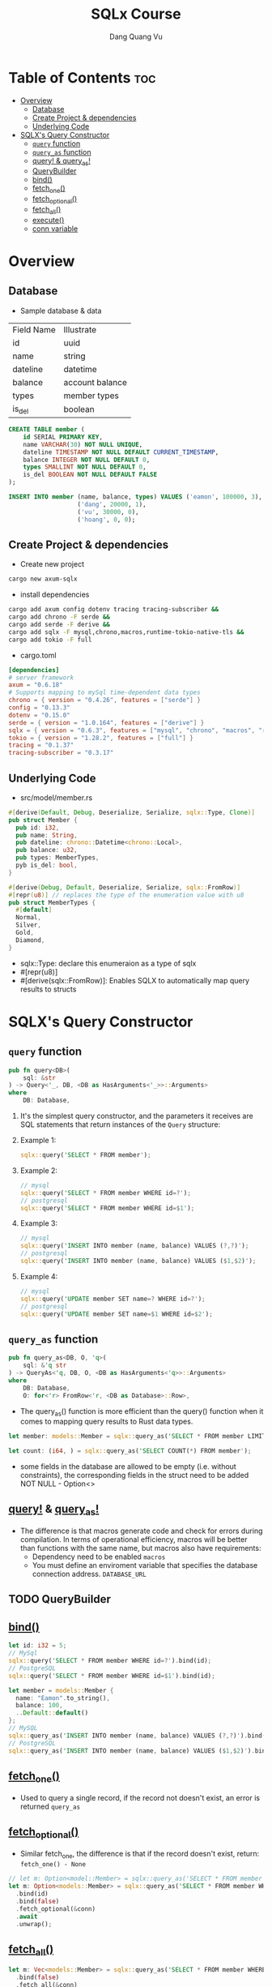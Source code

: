 #+TITLE: SQLx Course
#+AUTHOR: Dang Quang Vu
#+EMAIL: eamondang@gmail.com

* Table of Contents :toc:
- [[#overview][Overview]]
  - [[#database][Database]]
  - [[#create-project--dependencies][Create Project & dependencies]]
  - [[#underlying-code][Underlying Code]]
- [[#sqlxs-query-constructor][SQLX's Query Constructor]]
  - [[#query-function][=query= function]]
  - [[#query_as-function][=query_as= function]]
  - [[#query--query_as][query! & query_as!]]
  - [[#querybuilder][QueryBuilder]]
  - [[#bind][bind()]]
  - [[#fetch_one][fetch_one()]]
  - [[#fetch_optional][fetch_optional()]]
  - [[#fetch_all][fetch_all()]]
  - [[#execute][execute()]]
  - [[#conn-variable][conn variable]]

* Overview
** Database
+ Sample database & data
| Field Name | Illustrate      |
| id         | uuid            |
| name       | string          |
| dateline   | datetime        |
| balance    | account balance |
| types      | member types    |
| is_del     | boolean         |

#+begin_src sql
CREATE TABLE member (
    id SERIAL PRIMARY KEY,
    name VARCHAR(30) NOT NULL UNIQUE,
    dateline TIMESTAMP NOT NULL DEFAULT CURRENT_TIMESTAMP,
    balance INTEGER NOT NULL DEFAULT 0,
    types SMALLINT NOT NULL DEFAULT 0,
    is_del BOOLEAN NOT NULL DEFAULT FALSE
);

INSERT INTO member (name, balance, types) VALUES ('eamon', 100000, 3),
                   ('dang', 20000, 1),
                   ('vu', 30000, 0),
                   ('hoang', 0, 0);
#+end_src

** Create Project & dependencies
+ Create new project
#+begin_src sh :results output
cargo new axum-sqlx
#+end_src

+ install dependencies
#+begin_src sh :results output
cargo add axum config dotenv tracing tracing-subscriber &&
cargo add chrono -F serde &&
cargo add serde -F derive &&
cargo add sqlx -F mysql,chrono,macros,runtime-tokio-native-tls &&
cargo add tokio -F full
#+end_src

+ cargo.toml
#+begin_src toml
[dependencies]
# server framework
axum = "0.6.18"
# Supports mapping to mySql time-dependent data types
chrono = { version = "0.4.26", features = ["serde"] }
config = "0.13.3"
dotenv = "0.15.0"
serde = { version = "1.0.164", features = ["derive"] }
sqlx = { version = "0.6.3", features = ["mysql", "chrono", "macros", "runtime-tokio-native-tls"] }
tokio = { version = "1.28.2", features = ["full"] }
tracing = "0.1.37"
tracing-subscriber = "0.3.17"
#+end_src

** Underlying Code
#+Name: src/model/member.rs
#+description: src/model/member.rs
+ src/model/member.rs
#+begin_src rust
#[derive(Default, Debug, Deserialize, Serialize, sqlx::Type, Clone)]
pub struct Member {
  pub id: i32,
  pub name: String,
  pub dateline: chrono::Datetime<chrono::Local>,
  pub balance: u32,
  pub types: MemberTypes,
  pyb is_del: bool,
}
#+end_src

#+begin_src rust
#[derive(Debug, Default, Deserialize, Serialize, sqlx::FromRow)]
#[repr(u8)] // replaces the type of the enumeration value with u8
pub struct MemberTypes {
  #[default]
  Normal,
  Silver,
  Gold,
  Diamond,
}
#+end_src

+ sqlx::Type: declare this enumeraion as a type of sqlx
+ #[repr(u8)]
+ #[derive(sqlx::FromRow)]: Enables SQLX to automatically map query results to structs

* SQLX's Query Constructor
** =query= function
#+begin_src rust
pub fn query<DB>(
    sql: &str
) -> Query<'_, DB, <DB as HasArguments<'_>>::Arguments>
where
    DB: Database,
#+end_src
1. It's the simplest query constructor, and the parameters it receives are SQL statements that return instances of the =Query= structure:
2. Example 1:
   #+begin_src rust
 sqlx::query('SELECT * FROM member');
   #+end_src
3. Example 2:
   #+begin_src rust
 // mysql
 sqlx::query('SELECT * FROM member WHERE id=?');
 // postgresql
 sqlx::query('SELECT * FROM member WHERE id=$1');
   #+end_src

4. Example 3:
   #+begin_src rust
 // mysql
 sqlx::query('INSERT INTO member (name, balance) VALUES (?,?)');
 // postgresql
 sqlx::query('INSERT INTO member (name, balance) VALUES ($1,$2)');
   #+end_src

5. Example 4:
   #+begin_src rust
 // mysql
 sqlx::query('UPDATE member SET name=? WHERE id=?');
 // postgresql
 sqlx::query('UPDATE member SET name=$1 WHERE id=$2');
   #+end_src
** =query_as= function
#+begin_src rust
pub fn query_as<DB, O, 'q>(
    sql: &'q str
) -> QueryAs<'q, DB, O, <DB as HasArguments<'q>>::Arguments>
where
    DB: Database,
    O: for<'r> FromRow<'r, <DB as Database>::Row>,
#+end_src
+ The query_as() function is more efficient than the query() function when it comes to mapping query results to Rust data types.
#+begin_src rust
let member: models::Member = sqlx::query_as('SELECT * FROM member LIMIT 1');

let count: (i64, ) = sqlx::query_as('SELECT COUNT(*) FROM member');
#+end_src

+ some fields in the database are allowed to be empty (i.e. without constraints), the corresponding fields in the struct need to be added NOT NULL - Option<>
** [[https://docs.rs/sqlx/latest/sqlx/macro.query.html][query!]] & [[https://docs.rs/sqlx/latest/sqlx/macro.query_as.html][query_as!]]
+ The difference is that macros generate code and check for errors during compilation. In terms of operational efficiency, macros will be better than functions with the same name, but macros also have requirements:
  + Dependency need to be enabled =macros=
  + You must define an enviroment variable that specifies the database connection address. =DATABASE_URL=
** TODO QueryBuilder
** [[https://docs.rs/sqlx/latest/sqlx/query/struct.QueryAs.html#method.bind][bind()]]
#+begin_src rust
let id: i32 = 5;
// MySql
sqlx::query('SELECT * FROM member WHERE id=?').bind(id);
// PostgreSQL
sqlx::query('SELECT * FROM member WHERE id=$1').bind(id);

let member = models::Member {
  name: "Eamon".to_string(),
  balance: 100,
  ..Default::default()
};
// MySQL
sqlx::query_as('INSERT INTO member (name, balance) VALUES (?,?)').bind(&member.name).bind(&member.balance);
// PostgreSQL
sqlx::query_as('INSERT INTO member (name, balance) VALUES ($1,$2)').bind(&member.name).bind(&member.balance);
#+end_src

** [[https://docs.rs/sqlx/latest/sqlx/query/struct.QueryAs.html#method.fetch_one][fetch_one()]]
+ Used to query a single record, if the record not doesn't exist, an error is returned =query_as=
** [[https://docs.rs/sqlx/latest/sqlx/query/struct.QueryAs.html#method.fetch_optional][fetch_optional()]]
+ Similar fetch_one, the difference is that if the record doesn't exist, return: =fetch_one() - None=
#+begin_src rust
// let m: Option<model::Member> = sqlx::query_as('SELECT * FROM member WHERE id=$1 AND is_del=$1 LIMIT 1')
let m: Option<models::Member> = sqlx::query_as('SELECT * FROM member WHERE id=? AND is_del=? LIMIT 1')
  .bind(id)
  .bind(false)
  .fetch_optional(&conn)
  .await
  .unwrap();
#+end_src

** [[https://docs.rs/sqlx/latest/sqlx/query/struct.QueryAs.html#method.fetch_all][fetch_all()]]
#+begin_src rust
let m: Vec<models::Member> = sqlx::query_as('SELECT * FROM member WHERE  is_del=? ORDER BY id DESC')
  .bind(false)
  .fetch_all(&conn)
  .await
  .unwrap();
#+end_src

** [[https://docs.rs/sqlx/latest/sqlx/query/struct.Query.html#method.execute][execute()]]
+ The execute() method in SQLX is typically used to execute non-query SQL statements, such as =INSERT, UPDATE, and DELETE.= The execute() method returns a QueryResult, which provides information about the outcome of the SQL statement.
+ mysql
  #+begin_src rust
let name = "John";
let email = "john@example.com";

let result = sqlx::query("INSERT INTO users (name, email) VALUES (?, ?)")
    .bind(name)
    .bind(email)
    .execute(&pool)
    .await?;

let rows_affected = result.rows_affected();
let last_insert_id = result.last_insert_id();
  #+end_src

+ rows_affected() get the number of rows affected by the SQL statement.
+ last_insert_id() to get the last inserted ID of the record.

+ NOTE: Trong portgresql, auto-numbered IDs are not automatically returned after an INSERT statement. to get the last ID, you need to use the RETURNING clause in SQL and the fetch_one() to get the id.
+ postgresql
#+begin_src rust
let name = "John";
let email = "john@example.com";

let result = sqlx::query("INSERT INTO users (name, email) VALUES ($1, $2) RETURNING id")
    .bind(name)
    .bind(email)
    .fetch_one(&pool)
    .await?;

let last_insert_id = result.get::<i32, _>(0);
#+end_src
** conn variable
+ The conn variable in the example is a reference to a database connection, which is used to execute SQL statements against a MySQL database and retrieve results.
